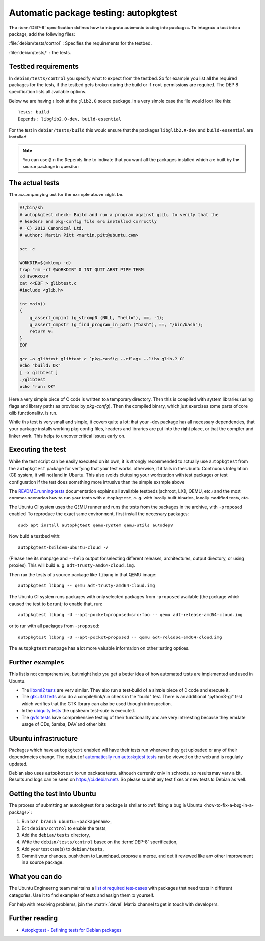 .. _automatic-package-testing-autopkgtest:

Automatic package testing: autopkgtest
======================================

The :term:`DEP-8` specification defines how to integrate automatic testing into packages. To integrate a test into a package, add the following files:

:file:`debian/tests/control`
: Specifies the requirements for the testbed.

:file:`debian/tests/`
: The tests.


Testbed requirements
--------------------

In ``debian/tests/control`` you specify what to expect from the testbed. So 
for example you list all the required packages for the tests, if the testbed
gets broken during the build or if ``root`` permissions are required. The 
DEP 8 specification lists all available options.

Below we are having a look at the ``glib2.0`` source package. In a very 
simple case the file would look like this::

        Tests: build
        Depends: libglib2.0-dev, build-essential

For the test in ``debian/tests/build`` this would ensure that the packages 
``libglib2.0-dev`` and ``build-essential`` are installed.

.. note:: You can use ``@`` in the ``Depends`` line to indicate that you want
        all the packages installed which are built by the source package in
        question.


The actual tests
----------------

The accompanying test for the example above might be:

.. code-block:: sh

        #!/bin/sh
        # autopkgtest check: Build and run a program against glib, to verify that the
        # headers and pkg-config file are installed correctly
        # (C) 2012 Canonical Ltd.
        # Author: Martin Pitt <martin.pitt@ubuntu.com>

        set -e

        WORKDIR=$(mktemp -d)
        trap "rm -rf $WORKDIR" 0 INT QUIT ABRT PIPE TERM
        cd $WORKDIR
        cat <<EOF > glibtest.c
        #include <glib.h>

        int main()
        {
            g_assert_cmpint (g_strcmp0 (NULL, "hello"), ==, -1);
            g_assert_cmpstr (g_find_program_in_path ("bash"), ==, "/bin/bash");
            return 0;
        }
        EOF

        gcc -o glibtest glibtest.c `pkg-config --cflags --libs glib-2.0`
        echo "build: OK"
        [ -x glibtest ]
        ./glibtest
        echo "run: OK"

Here a very simple piece of C code is written to a temporary directory. Then 
this is compiled with system libraries (using flags and library paths as 
provided by `pkg-config`). Then the compiled binary, which just exercises some
parts of core glib functionality, is run.

While this test is very small and simple, it covers quite a lot: that your -dev
package has all necessary dependencies, that your package installs working
pkg-config files, headers and libraries are put into the right place, or that
the compiler and linker work. This helps to uncover critical issues early on.


Executing the test
------------------

While the test script can be easily executed on its own, it is strongly
recommended to actually use ``autopkgtest`` from the ``autopkgtest`` package for
verifying that your test works; otherwise, if it fails in the Ubuntu Continuous
Integration (CI) system, it will not land in Ubuntu.  This also avoids cluttering
your workstation with test packages or test configuration if the test does
something more intrusive than the simple example above.

The `README.running-tests <running_tests_>`_ documentation explains all
available testbeds (schroot, LXD, QEMU, etc.) and the most common scenarios how
to run your tests with ``autopkgtest``, e. g. with locally built binaries, locally
modified tests, etc.

The Ubuntu CI system uses the QEMU runner and runs the tests from the packages
in the archive, with ``-proposed`` enabled. To reproduce the exact same
environment, first install the necessary packages::

        sudo apt install autopkgtest qemu-system qemu-utils autodep8

Now build a testbed with::

        autopkgtest-buildvm-ubuntu-cloud -v

(Please see its manpage and ``--help`` output for selecting different releases,
architectures, output directory, or using proxies). This will build e. g.
``adt-trusty-amd64-cloud.img``.

Then run the tests of a source package like ``libpng`` in that QEMU image::

        autopkgtest libpng -- qemu adt-trusty-amd64-cloud.img

The Ubuntu CI system runs packages with only selected packages from
``-proposed`` available (the package which caused the test to be run); to
enable that, run::

        autopkgtest libpng -U --apt-pocket=proposed=src:foo -- qemu adt-release-amd64-cloud.img

or to run with all packages from ``-proposed``::

        autopkgtest libpng -U --apt-pocket=proposed -- qemu adt-release-amd64-cloud.img

The ``autopkgtest`` manpage has a lot more valuable information on other
testing options.


Further examples
----------------

This list is not comprehensive, but might help you get a better idea of how
automated tests are implemented and used in Ubuntu.

* The `libxml2 tests <libxml2_>`_ are very similar. They also run a test-build of a 
  simple piece of C code and execute it.
* The `gtk+3.0 tests <gtk3_>`_ also do a compile/link/run check in the "build" test. 
  There is an additional "python3-gi" test which verifies that the GTK 
  library can also be used through introspection.
* In the `ubiquity tests <ubiquity_>`_ the upstream test-suite is executed.
* The `gvfs tests <gvfs_>`_ have comprehensive testing of their functionality and
  are very interesting because they emulate usage of CDs, Samba, DAV and
  other bits.


Ubuntu infrastructure
---------------------


Packages which have ``autopkgtest`` enabled will have their tests run whenever
they get uploaded or any of their dependencies change. The output of
`automatically run autopkgtest tests <jenkins_>`_ can be viewed on the web and is 
regularly updated.

Debian also uses ``autopkgtest`` to run package tests, although currently only
in schroots, so results may vary a bit. Results and logs can be seen on
https://ci.debian.net/. So please submit any test fixes or new tests to Debian as
well.


Getting the test into Ubuntu
----------------------------

The process of submitting an autopkgtest for a package is similar to :ref:`fixing a bug in Ubuntu <how-to-fix-a-bug-in-a-package>`:

#. Run ``bzr branch ubuntu:<packagename>``,
#. Edit ``debian/control`` to enable the tests,
#. Add the ``debian/tests`` directory,
#. Write the ``debian/tests/control`` based on the :term:`DEP-8` specification,
#. Add your test case(s) to ``debian/tests``,
#. Commit your changes, push them to Launchpad, propose a merge, and get it reviewed like any other improvement in a source package.


What you can do
---------------

The Ubuntu Engineering team maintains a `list of required test-cases <requiredtests_>`_ with packages that need tests in different categories. Use it to find examples of tests and assign them to yourself.

For help with resolving problems, join the :matrix:`devel` Matrix channel to get in touch with developers.


Further reading
---------------

* `Autopkgtest - Defining tests for Debian packages <https://salsa.debian.org/ci-team/autopkgtest/blob/master/doc/README.package-tests.rst>`_

.. wokeignore:rule=master
.. _libxml2: https://git.launchpad.net/ubuntu/+source/libxml2/tree/debian/tests
.. _gvfs: https://git.launchpad.net/ubuntu/+source/gvfs/tree/debian/tests
.. _gtk3: https://git.launchpad.net/ubuntu/+source/gtk+3.0/tree/debian/tests
.. _ubiquity: https://git.launchpad.net/ubiquity/tree/debian/tests
.. _jenkins: https://autopkgtest.ubuntu.com/
.. wokeignore:rule=master
.. _running_tests: https://salsa.debian.org/ci-team/autopkgtest/blob/master/doc/README.running-tests.rst
.. _requiredtests: https://wiki.ubuntu.com/QATeam/RequiredTests
